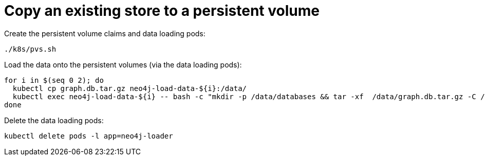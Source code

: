 = Copy an existing store to a persistent volume

Create the persistent volume claims and data loading pods:

```
./k8s/pvs.sh
```

Load the data onto the persistent volumes (via the data loading pods):

```
for i in $(seq 0 2); do
  kubectl cp graph.db.tar.gz neo4j-load-data-${i}:/data/
  kubectl exec neo4j-load-data-${i} -- bash -c "mkdir -p /data/databases && tar -xf  /data/graph.db.tar.gz -C /data/databases"
done
```

Delete the data loading pods:

```
kubectl delete pods -l app=neo4j-loader
```
